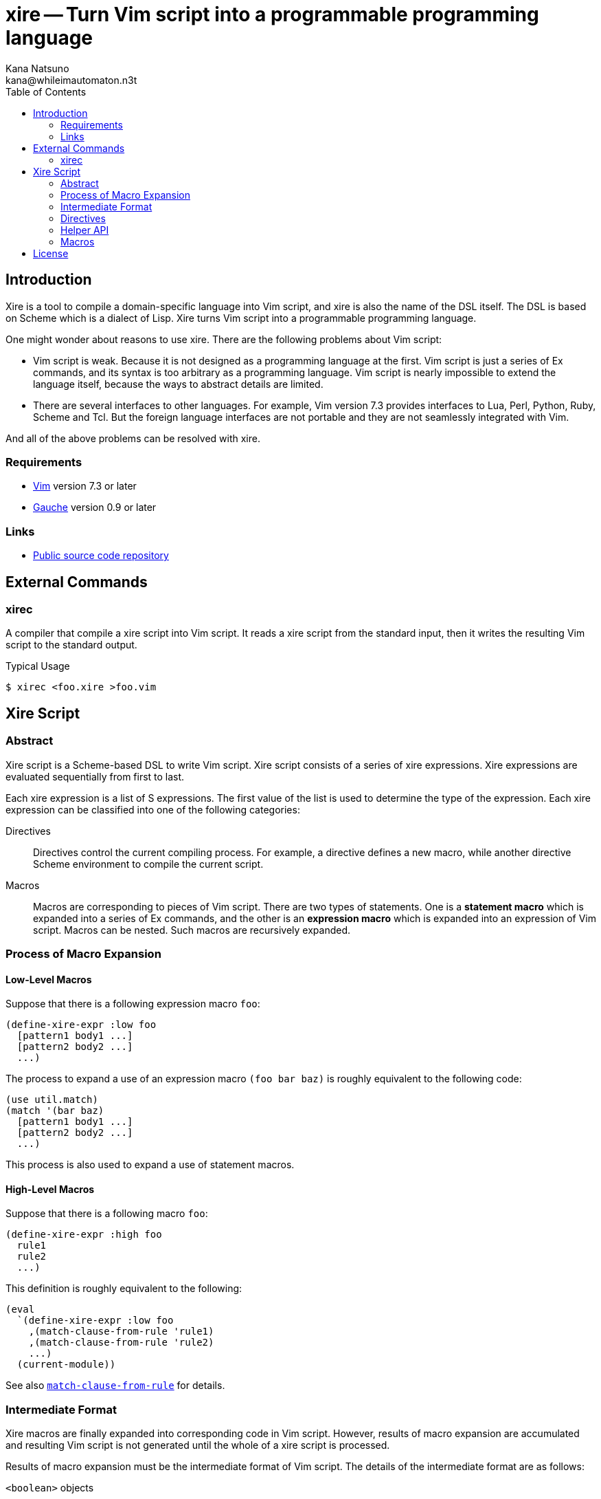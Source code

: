 xire -- Turn Vim script into a programmable programming language
================================================================
Kana Natsuno <kana@whileimautomaton.n3t>
:toc:





Introduction
------------

Xire is a tool to compile a domain-specific language into Vim script,
and xire is also the name of the DSL itself.  The DSL is based on Scheme
which is a dialect of Lisp.  Xire turns Vim script into a programmable
programming language.

One might wonder about reasons to use xire.  There are the following
problems about Vim script:

- Vim script is weak.  Because it is not designed as a programming
  language at the first.  Vim script is just a series of Ex commands,
  and its syntax is too arbitrary as a programming language.  Vim script
  is nearly impossible to extend the language itself, because the ways
  to abstract details are limited.
- There are several interfaces to other languages.  For example, Vim
  version 7.3 provides interfaces to Lua, Perl, Python, Ruby, Scheme and
  Tcl.  But the foreign language interfaces are not portable and they
  are not seamlessly integrated with Vim.

And all of the above problems can be resolved with xire.




Requirements
~~~~~~~~~~~~

- http://www.vim.org/[Vim] version 7.3 or later
- http://practical-scheme.net/gauche/[Gauche] version 0.9 or later




Links
~~~~~

- http://github.com/kana/vim-xire[Public source code repository]





External Commands
-----------------

xirec
~~~~~

A compiler that compile a xire script into Vim script.  It reads a xire
script from the standard input, then it writes the resulting Vim script
to the standard output.

.Typical Usage
----
$ xirec <foo.xire >foo.vim
----





Xire Script
-----------

Abstract
~~~~~~~~

Xire script is a Scheme-based DSL to write Vim script.  Xire script
consists of a series of xire expressions.  Xire expressions are
evaluated sequentially from first to last.

Each xire expression is a list of S expressions.  The first value of the
list is used to determine the type of the expression.  Each xire
expression can be classified into one of the following categories:

Directives::
    Directives control the current compiling process.  For example,
    a directive defines a new macro, while another directive Scheme
    environment to compile the current script.

Macros::
    Macros are corresponding to pieces of Vim script.  There are two
    types of statements.  One is a *statement macro* which is expanded
    into a series of Ex commands, and the other is an *expression macro*
    which is expanded into an expression of Vim script.  Macros can be
    nested.  Such macros are recursively expanded.




Process of Macro Expansion
~~~~~~~~~~~~~~~~~~~~~~~~~~

==== Low-Level Macros

Suppose that there is a following expression macro `foo`:

----
(define-xire-expr :low foo
  [pattern1 body1 ...]
  [pattern2 body2 ...]
  ...)
----

The process to expand a use of an expression macro `(foo bar baz)` is
roughly equivalent to the following code:

----
(use util.match)
(match '(bar baz)
  [pattern1 body1 ...]
  [pattern2 body2 ...]
  ...)
----

This process is also used to expand a use of statement macros.



==== High-Level Macros

Suppose that there is a following macro `foo`:

----
(define-xire-expr :high foo
  rule1
  rule2
  ...)
----

This definition is roughly equivalent to the following:

----
(eval
  `(define-xire-expr :low foo
    ,(match-clause-from-rule 'rule1)
    ,(match-clause-from-rule 'rule2)
    ...)
  (current-module))
----

See also <<__match_clause_from_rule,`match-clause-from-rule`>> for details.




Intermediate Format
~~~~~~~~~~~~~~~~~~~

Xire macros are finally expanded into corresponding code in Vim script.
However, results of macro expansion are accumulated and resulting Vim
script is not generated until the whole of a xire script is processed.

Results of macro expansion must be the intermediate format of Vim
script.  The details of the intermediate format are as follows:

`<boolean>` objects::
    Compiled into a corresponding boolean value in Vim script.

`<number>` objects::
    Compiled into a corresponding number value in Vim script.  Only
    exact integers are valid.  It is an error to use inexact numbers and
    non-integer numbers such as real numbers, though real numbers should
    be supported later.  Note that numbers in Vim script are limited in
    a range, and the range depends on how Vim executable is compiled.
    So that xire does not check whether a given number is also valid as
    Vim script or not.

`<regexp>` objects::
    Compiled into a corresponding string value in Vim script (because
    there is no literal notation for regular expressions in Vim script).

`<string>` objects::
    Compiled into a corresponding string value in Vim script.  See also
    <<_conventions_of_string_values, conventions of string values>>.

`<symbol>` objects::
    The names of symbols are normalized, then
    <<_normalization_of_variable_names,normalized names>> are embedded
    into resulting Vim script.

`(macro-name . args)`::
    `macro-name` is an arbitrary symbol and `args` is a list of
    arbitrary values.  If a xire macro which name is equal to
    `macro-name` is defined, the macro is expanded with `args`.
    Otherwise, it is an error.

`(x . xs)`::
    `x` is an arbitrary value except symbols.  This form is to embed
    arbitrary values into resulting Vim script.  Each value in this form
    is embedded with
    http://practical-scheme.net/gauche/man/?l=en&p=display[`display`],
    from left to right.



==== Conventions of String Values

The syntax of string literals is different between Scheme and Vim
script.  So that there are the following limitations on Scheme strings
which are compiled into Vim script:


===== Available Backslash-Escape Notations in Scheme Strings

In Scheme strings, only the following backslash-escape notations may be
used:

- `\\`
- `\"`
- `\f`
- `\n`
- `\r`
- `\t`
- `\uNNNN`
- `\xNN`
- `\<whitespace>*<newline><whitespace>*`

All but the last notation are also available in Vim script.  The last
notation is not available in Vim script, but it is processed and simply
discarded by ++read++er of Scheme.

So that external representation of Scheme strings and ones of Vim script
strings are the same if the above condition is met.  Therefore it's
possible to write Scheme strings as if they are Vim script strings.

Other notations (`\0` and `\UNNNNNNNN`) must not be used.  Because:

- There is no equivalent for `\UNNNNNNNN` in Vim script.
- Vim script cannot handle NUL character as is.  Though we can write
  `"\0"` in Vim script, such strings are essentially wrong.  So that it
  must not be used.


===== Unavailable Backslash-Escape Notations in Vim script Strings

The following backslash-escape notations in Vim script are not available
in xire script:

[options='header']
|===================================================================
|Label  |Notations              |Meaning
|(o)    |`\.`, `\..`, `\...`	|Arbitrary byte, in octal digits
|(x)    |`\x.`                  |Arbitrary byte, in single hex digit
|(X)    |`\X.`, `\X..`          |Equivalent to `\x.` and `\x..`
|(U)    |`\U....`               |Equivalent to `\u....`
|(b)    |`\b`                   |Equivalent to `\<BS>`
|(e)    |`\e`                   |Equivalent to `\<Esc>`
|(k)    |`\<Key>`               |Special key sequence
|===================================================================

- (o), (x) and (X): Use `"\xNN"` instead.
- (b) and (e): Use `"\xNN"` instead.
- (U): Incompatible with `"\UNNNNNNNN"` notation in Gauche strings and
  it is rarely used.
- (k): Use +(<<_kbd,kbd>> "<Key> ...")+ form instead.



==== Normalization of Variable Names

While various characters such as `$`, `!` and `%` can be used as
variable names in Scheme, variable names in Vim script must match to
`#/^[A-Za-z_][A-Za-z_0-9]*$/`.  So that it is generally an error to use
such characters for symbols in the <<_intermediate_format,intermediate
format>>.

But, for convenience, several characters (more precisely, patterns) can
be used for symbols in the intermediate format.

[options='header']
|==================================================================
|Pattern        |Replacement    |Example Symbol |Replacement Result
|`#/\?$/`       |`_p`           |`eq?`          |`eq_p`
|`#/!$/`        |`_x`           |`set!`         |`set_x`
|`#/->/`        |`_to_`         |`vector->list` |`vector_to_list`
|`#/[-%]/`      |`_`            |`read-char`    |`read_char`
|==================================================================




Directives
~~~~~~~~~~

==== `(define-xire-expr [mode] [context] name clause ...)`

`define-xire-expr` directive defines a new expression macro.

`mode` (`:high` or `:low`)::
    Specifies the mode which determines how the new macro is expanded.
    If `mode` is omitted, `:high` is used.

`context` (arbitrary symbol)::
    Specifies the name of a variable which is bound to the current
    context of a macro expansion.  This variable is available in
    ++body++s of each `clause`.  It may be omitted if `context` is
     not used in each `clause`.

`name` (arbitrary symbol)::
    Specifies the name of the new macro.

`clause` (`[pattern body ...]`, `[pattern (=> id) body ...]` or `rule`)::
    Specifies an expansion rule for the new macro.
    The first two formats of `clause` are available only for low-level
    macros, and the formats are the same as
    http://practical-scheme.net/gauche/man/?l=en&p=match[`match`].
    The third format is available only for high-level macros;
    see also <<__translate_rule,`translate-rule`>> for details.

See also <<_process_of_macro_expansion,Process of Macro Expansion>>.



==== `(define-xire-stmt [mode] [context] name clause ...)`

`define-xire-stmt` directive defines a new statement macro.

`mode` (`:high` or `:low`)::
    Specifies the mode which determines how the new macro is expanded.
    If `mode` is omitted, `:high` is used.

`context` (arbitrary symbol)::
    Specifies the name of a variable which is bound to the current
    context of a macro expansion.  This variable is available in
    ++body++s of each `clause`.  It may be omitted if `context` is
     not used in each `clause`.

`name` (arbitrary symbol)::
    Specifies the name of the new macro.

`clause` (`[pattern body ...]`, `[pattern (=> id) body ...]` or `rule`)::
    Specifies an expansion rule for the new macro.
    The first two formats of `clause` are available only for low-level
    macros, and the formats are the same as
    http://practical-scheme.net/gauche/man/?l=en&p=match[`match`].
    The third format is available only for high-level macros;
    see also <<__translate_rule,`translate-rule`>> for details.

See also <<_process_of_macro_expansion,Process of Macro Expansion>>.

There are also the following shorthands for `define-xire-stmt`:

`(define-xire-stmt <name>)`::
    Roughly equivalent to the following:

    (define-xire-stmt <name> "<name>")

`(define-xire-stmt <name> :!)`::
    Roughly equivalent to the following:

    (define-xire-stmt <name> "<name>")
    (define-xire-stmt <name> "<name>!")

`(define-xire-stmt <name> <ex-command-name>)`::
    Roughly equivalent to the following:

    (define-xire-stmt <name>
      [(_)
       '(<ex-command-name>)])  ; <ex-command-name> must be a string.



==== `(scheme scheme-expression ...)`

`scheme` directive evaluates arbitrary ++scheme-expression++s as if
`(begin scheme-expression ...)`.




Helper API
~~~~~~~~~~

In xire script, the following API is available to define xire macros:



[[__match_body_from_rule]]
==== `(match-body-from-rule rule)`

A function which translates `rule` into a body of clause for
http://practical-scheme.net/gauche/man/?l=en&p=match[`match`].

For example,

----
(match-body-from-rule '(if $cond:expr $then:stmt))
----

is roughly equivalent to the following:

----
`(let ([$cond (transform-value $cond:expr 'expr)]
       [$then (transform-value $then:stmt 'stmt)])
   (lines
     ("if" $cond)
     $then
     ("endif")))
----

See also <<_high_level_macro_rules,high-level macro rules>>.



[[__match_clause_from_rule]]
==== `(match-clause-from-rule rule)`

A function which translates `rule` into a clause for
http://practical-scheme.net/gauche/man/?l=en&p=match[`match`].

For example,

----
(match-clause-from-rule '(if $cond:expr $then:stmt))
----

is roughly equivalent to the following:

----
`(,(match-pattern-from-rule '(if $cond:expr $then:stmt))
  ,(match-body-from-rule '(if $cond:expr $then:stmt)))
----

See also:

* <<__match_body_from_rule,`match-body-from-rule`>>
* <<__match_pattern_from_rule,`match-pattern-from-rule`>>



[[__match_pattern_from_rule]]
==== `(match-pattern-from-rule rule)`

A function which translates `rule` into a pattern of clause for
http://practical-scheme.net/gauche/man/?l=en&p=match[`match`].

For example,

----
(match-pattern-from-rule '(if $cond:expr $then:stmt))
----

is roughly equivalent to the following:

----
`('if $cond:expr $then:stmt)
----

See also <<_high_level_macro_rules,high-level macro rules>>.




Macros
~~~~~~

FIXME: Write about details of macros.





License
-------

So-called MIT/X license.

Copyright (C) 2009-2011 Kana Natsuno <kana@whileimautomaton.n3t>

Permission is hereby granted, free of charge, to any person obtaining
a copy of this software and associated documentation files (the
"Software"), to deal in the Software without restriction, including
without limitation the rights to use, copy, modify, merge, publish,
distribute, sublicense, and/or sell copies of the Software, and to
permit persons to whom the Software is furnished to do so, subject to
the following conditions:

The above copyright notice and this permission notice shall be included
in all copies or substantial portions of the Software.

THE SOFTWARE IS PROVIDED "AS IS", WITHOUT WARRANTY OF ANY KIND, EXPRESS
OR IMPLIED, INCLUDING BUT NOT LIMITED TO THE WARRANTIES OF
MERCHANTABILITY, FITNESS FOR A PARTICULAR PURPOSE AND NONINFRINGEMENT.
IN NO EVENT SHALL THE AUTHORS OR COPYRIGHT HOLDERS BE LIABLE FOR ANY
CLAIM, DAMAGES OR OTHER LIABILITY, WHETHER IN AN ACTION OF CONTRACT,
TORT OR OTHERWISE, ARISING FROM, OUT OF OR IN CONNECTION WITH THE
SOFTWARE OR THE USE OR OTHER DEALINGS IN THE SOFTWARE.





// vim: filetype=asciidoc
// vim: textwidth=72 expandtab softtabstop=4 shiftwidth=4
